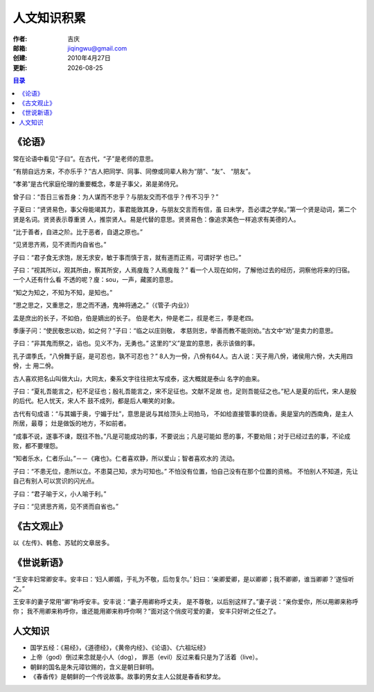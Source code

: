 
==================================================
人文知识积累
==================================================

:作者: 吉庆
:邮箱: jiqingwu@gmail.com
:创建: 2010年4月27日
:更新: |date|

.. |date| date::

.. contents:: 目录

《论语》
==================================================

常在论语中看见“子曰”。在古代，“子”是老师的意思。

“有朋自远方来，不亦乐乎？”古人把同学、同事、同僚或同辈人称为“朋”、“友”、
“朋友”。

“孝弟”是古代家庭伦理的重要概念，孝是子事父，弟是弟侍兄。

曾子曰：“吾日三省吾身：为人谋而不忠乎？与朋友交而不信乎？传不习乎？”

子夏曰：“贤贤易色，事父母能竭其力，事君能致其身，与朋友交言而有信，虽
曰未学，吾必谓之学矣。”第一个贤是动词，第二个贤是名词。贤贤表示尊重贤
人，推崇贤人。易是代替的意思。贤贤易色：像追求美色一样追求有美德的人。

“比于善者，自进之阶。比于恶者，自退之原也。”

“见贤思齐焉，见不贤而内自省也。”

子曰：“君子食无求饱，居无求安，敏于事而慎于言，就有道而正焉，可谓好学
也已。”

子曰：“视其所以，观其所由，察其所安，人焉廋哉？人焉廋哉？”
看一个人现在如何，了解他过去的经历，洞察他将来的归宿。一个人还有什么看
不透的呢？廋：sou，一声，藏匿的意思。

“知之为知之，不知为不知，是知也。”

“思之思之，又重思之，思之而不通，鬼神将通之。”（《管子·内业》）

孟是庶出的长子，不如伯，伯是嫡出的长子。
伯是老大，仲是老二，叔是老三，季是老四。

季康子问：“使民敬忠以劝，如之何？”子曰：“临之以庄则敬，
孝慈则忠，举善而教不能则劝。”古文中“劝”是卖力的意思。

子曰：“非其鬼而祭之，谄也。见义不为，无勇也。”
这里的“义”是宜的意思，表示该做的事。

孔子谓季氏，“八佾舞于庭，是可忍也，孰不可忍也？”
8人为一佾，八佾有64人。古人说：天子用八佾，诸侯用六佾，大夫用四佾，士
用二佾。

古人喜欢把名山叫做大山，大同太，秦系文字往往把太写成泰，这大概就是泰山
名字的由来。

子曰：“夏礼吾能言之，杞不足征也；殷礼吾能言之，宋不足征也。文献不足故
也，足则吾能征之也。”杞人是夏的后代，宋人是殷的后代。杞人忧天，宋人不
鼓不成列，都是后人嘲笑的对象。

古代有句成语：“与其媚于奥，宁媚于灶”，意思是说与其给顶头上司拍马，
不如给直接管事的烧香。奥是室内的西南角，是主人所居，最尊；
灶是做饭的地方，不如前者。

“成事不说，遂事不谏，既往不咎。”凡是可能成功的事，不要说出；凡是可能如
愿的事，不要劝阻；对于已经过去的事，不论成败，都不要埋怨。

“知者乐水，仁者乐山。”－－《雍也》。仁者喜欢静，所以爱山；智者喜欢水的
流动。

子曰：“不患无位，患所以立。不患莫己知，求为可知也。”
不怕没有位置，怕自己没有在那个位置的资格。
不怕别人不知道，先让自己有别人可以赏识的闪光点。

子曰：“君子喻于义，小人喻于利。”

子曰：“见贤思齐焉，见不贤而自省也。”

《古文观止》
========================================

以《左传》、韩愈、苏轼的文章居多。

《世说新语》
======================================

.. 2010年6月12日

“王安丰妇常卿安丰。安丰曰：‘妇人卿婿，于礼为不敬，后勿复尔。’
妇曰：‘亲卿爱卿，是以卿卿；我不卿卿，谁当卿卿？’遂恒听之。”

王安丰的妻子常用“卿”称呼安丰。安丰说：“妻子用卿称呼丈夫，
是不尊敬，以后别这样了。”妻子说：“亲你爱你，所以用卿来称呼你；
我不用卿来称呼你，谁还能用卿来称呼你啊？”面对这个俏皮可爱的妻，
安丰只好听之任之了。

人文知识
==============================

- 国学五经：《易经》，《道德经》，《黄帝内经》、《论语》、《六祖坛经》
- 上帝（god）倒过来念就是小人（dog），
  罪恶（evil）反过来看只是为了活着（live）。
- 朝鲜的国名是朱元璋钦赐的，含义是朝日鲜明。
- 《春香传》是朝鲜的一个传说故事。故事的男女主人公就是春香和梦龙。

